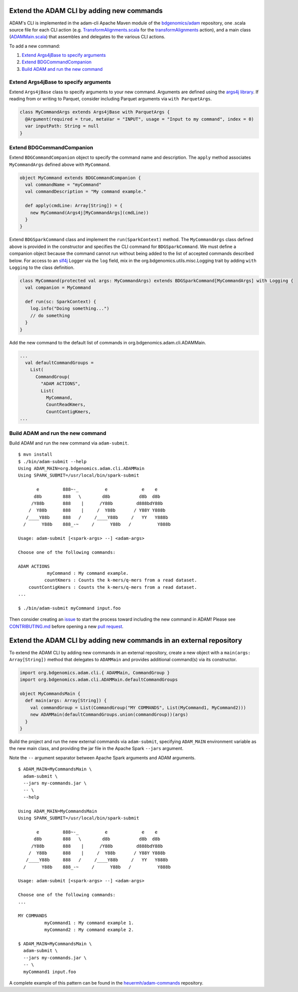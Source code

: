 Extend the ADAM CLI by adding new commands
------------------------------------------

ADAM's CLI is implemented in the adam-cli Apache Maven module of the
`bdgenomics/adam <https://github.com/bigdatagenomics/adam>`__
repository, one .scala source file for each CLI action (e.g.
`TransformAlignments.scala <https://github.com/bigdatagenomics/adam/blob/master/adam-cli/src/main/scala/org/bdgenomics/adam/cli/TransformAlignments.scala>`__
for the `transformAlignments <#transform-alignments>`__ action), and a
main class
(`ADAMMain.scala <https://github.com/bigdatagenomics/adam/blob/master/adam-cli/src/main/scala/org/bdgenomics/adam/cli/ADAMMain.scala>`__)
that assembles and delegates to the various CLI actions.

To add a new command:

1. `Extend Args4jBase to specify arguments <#extend-args4jbase-to-specify-arguments>`__
2. `Extend BDGCommandCompanion <#extend-bdgcommandcompanion>`__
3. `Build ADAM and run the new command <#extend-the-adam-cli-by-adding-new-commands-in-an-external-repository>`__

Extend Args4jBase to specify arguments
~~~~~~~~~~~~~~~~~~~~~~~~~~~~~~~~~~~~~~

Extend ``Args4jBase`` class to specify arguments to your new command.
Arguments are defined using the `args4j
library <http://args4j.kohsuke.org/>`__. If reading from or writing to
Parquet, consider including Parquet arguments via ``with ParquetArgs``.

.. code:: scala

    class MyCommandArgs extends Args4jBase with ParquetArgs {
      @Argument(required = true, metaVar = "INPUT", usage = "Input to my command", index = 0)
      var inputPath: String = null
    }

Extend BDGCommandCompanion
~~~~~~~~~~~~~~~~~~~~~~~~~~

Extend ``BDGCommandCompanion`` object to specify the command name and
description. The ``apply`` method associates ``MyCommandArgs`` defined
above with ``MyCommand``.

.. code:: scala

    object MyCommand extends BDGCommandCompanion {
      val commandName = "myCommand"
      val commandDescription = "My command example."

      def apply(cmdLine: Array[String]) = {
        new MyCommand(Args4j[MyCommandArgs](cmdLine))
      }
    }

Extend ``BDGSparkCommand`` class and implement the ``run(SparkContext)``
method. The ``MyCommandArgs`` class defined above is provided in the
constructor and specifies the CLI command for ``BDGSparkCommand``. We
must define a companion object because the command cannot run without
being added to the list of accepted commands described below. For access
to an `slf4j <http://www.slf4j.org/>`__ Logger via the ``log`` field,
mix in the org.bdgenomics.utils.misc.Logging trait by adding
``with Logging`` to the class definition.

.. code:: scala

    class MyCommand(protected val args: MyCommandArgs) extends BDGSparkCommand[MyCommandArgs] with Logging {
      val companion = MyCommand

      def run(sc: SparkContext) {
        log.info("Doing something...")
        // do something
      }
    }

Add the new command to the default list of commands in
org.bdgenomics.adam.cli.ADAMMain.

.. code:: scala

    ...
      val defaultCommandGroups =
        List(
          CommandGroup(
            "ADAM ACTIONS",
            List(
              MyCommand,
              CountReadKmers,
              CountContigKmers,
    ...

Build ADAM and run the new command
~~~~~~~~~~~~~~~~~~~~~~~~~~~~~~~~~~

Build ADAM and run the new command via ``adam-submit``.

::

    $ mvn install
    $ ./bin/adam-submit --help
    Using ADAM_MAIN=org.bdgenomics.adam.cli.ADAMMain
    Using SPARK_SUBMIT=/usr/local/bin/spark-submit

           e         888~-_          e             e    e
          d8b        888   \        d8b           d8b  d8b
         /Y88b       888    |      /Y88b         d888bdY88b
        /  Y88b      888    |     /  Y88b       / Y88Y Y888b
       /____Y88b     888   /     /____Y88b     /   YY   Y888b
      /      Y88b    888_-~     /      Y88b   /          Y888b

    Usage: adam-submit [<spark-args> --] <adam-args>

    Choose one of the following commands:

    ADAM ACTIONS
               myCommand : My command example.
              countKmers : Counts the k-mers/q-mers from a read dataset.
        countContigKmers : Counts the k-mers/q-mers from a read dataset.
    ...

    $ ./bin/adam-submit myCommand input.foo

Then consider creating an
`issue <https://github.com/bigdatagenomics/adam/issues/new>`__ to start
the process toward including the new command in ADAM! Please see
`CONTRIBUTING.md <https://github.com/bigdatagenomics/adam/blob/master/CONTRIBUTING.md>`__
before opening a new `pull
request <https://github.com/bigdatagenomics/adam/compare?expand=1>`__.

Extend the ADAM CLI by adding new commands in an external repository
--------------------------------------------------------------------

To extend the ADAM CLI by adding new commands in an external repository,
create a new object with a ``main(args: Array[String])`` method that
delegates to ``ADAMMain`` and provides additional command(s) via its
constructor.

.. code:: scala

    import org.bdgenomics.adam.cli.{ ADAMMain, CommandGroup }
    import org.bdgenomics.adam.cli.ADAMMain.defaultCommandGroups

    object MyCommandsMain {
      def main(args: Array[String]) {
        val commandGroup = List(CommandGroup("MY COMMANDS", List(MyCommand1, MyCommand2)))
        new ADAMMain(defaultCommandGroups.union(commandGroup))(args)
      }
    }

Build the project and run the new external commands via ``adam-submit``,
specifying ``ADAM_MAIN`` environment variable as the new main class, and
providing the jar file in the Apache Spark ``--jars`` argument.

Note the ``--`` argument separator between Apache Spark arguments and
ADAM arguments.

::

    $ ADAM_MAIN=MyCommandsMain \
      adam-submit \
      --jars my-commands.jar \
      -- \
      --help

    Using ADAM_MAIN=MyCommandsMain
    Using SPARK_SUBMIT=/usr/local/bin/spark-submit

           e         888~-_          e             e    e
          d8b        888   \        d8b           d8b  d8b
         /Y88b       888    |      /Y88b         d888bdY88b
        /  Y88b      888    |     /  Y88b       / Y88Y Y888b
       /____Y88b     888   /     /____Y88b     /   YY   Y888b
      /      Y88b    888_-~     /      Y88b   /          Y888b

    Usage: adam-submit [<spark-args> --] <adam-args>

    Choose one of the following commands:
    ...

    MY COMMANDS
              myCommand1 : My command example 1.
              myCommand2 : My command example 2.

    $ ADAM_MAIN=MyCommandsMain \
      adam-submit \
      --jars my-commands.jar \
      -- \
      myCommand1 input.foo

A complete example of this pattern can be found in the
`heuermh/adam-commands <https://github.com/heuermh/adam-examples>`__
repository.

